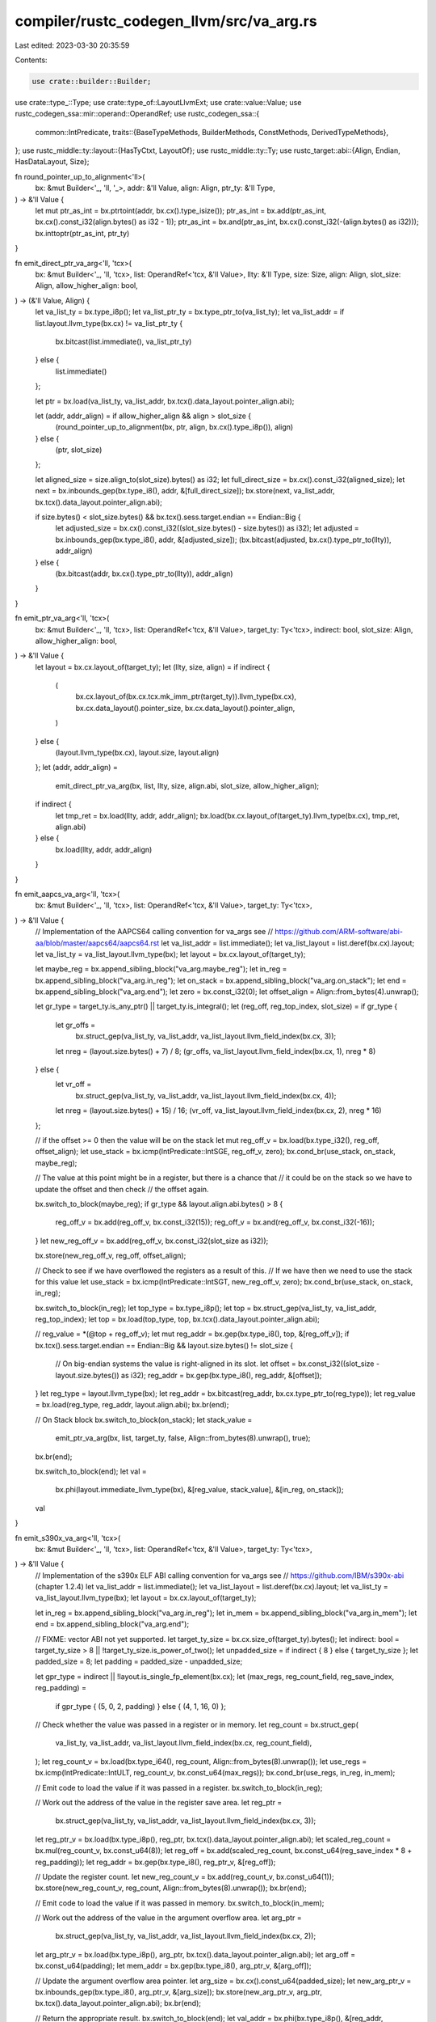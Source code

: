 compiler/rustc_codegen_llvm/src/va_arg.rs
=========================================

Last edited: 2023-03-30 20:35:59

Contents:

.. code-block:: rs

    use crate::builder::Builder;
use crate::type_::Type;
use crate::type_of::LayoutLlvmExt;
use crate::value::Value;
use rustc_codegen_ssa::mir::operand::OperandRef;
use rustc_codegen_ssa::{
    common::IntPredicate,
    traits::{BaseTypeMethods, BuilderMethods, ConstMethods, DerivedTypeMethods},
};
use rustc_middle::ty::layout::{HasTyCtxt, LayoutOf};
use rustc_middle::ty::Ty;
use rustc_target::abi::{Align, Endian, HasDataLayout, Size};

fn round_pointer_up_to_alignment<'ll>(
    bx: &mut Builder<'_, 'll, '_>,
    addr: &'ll Value,
    align: Align,
    ptr_ty: &'ll Type,
) -> &'ll Value {
    let mut ptr_as_int = bx.ptrtoint(addr, bx.cx().type_isize());
    ptr_as_int = bx.add(ptr_as_int, bx.cx().const_i32(align.bytes() as i32 - 1));
    ptr_as_int = bx.and(ptr_as_int, bx.cx().const_i32(-(align.bytes() as i32)));
    bx.inttoptr(ptr_as_int, ptr_ty)
}

fn emit_direct_ptr_va_arg<'ll, 'tcx>(
    bx: &mut Builder<'_, 'll, 'tcx>,
    list: OperandRef<'tcx, &'ll Value>,
    llty: &'ll Type,
    size: Size,
    align: Align,
    slot_size: Align,
    allow_higher_align: bool,
) -> (&'ll Value, Align) {
    let va_list_ty = bx.type_i8p();
    let va_list_ptr_ty = bx.type_ptr_to(va_list_ty);
    let va_list_addr = if list.layout.llvm_type(bx.cx) != va_list_ptr_ty {
        bx.bitcast(list.immediate(), va_list_ptr_ty)
    } else {
        list.immediate()
    };

    let ptr = bx.load(va_list_ty, va_list_addr, bx.tcx().data_layout.pointer_align.abi);

    let (addr, addr_align) = if allow_higher_align && align > slot_size {
        (round_pointer_up_to_alignment(bx, ptr, align, bx.cx().type_i8p()), align)
    } else {
        (ptr, slot_size)
    };

    let aligned_size = size.align_to(slot_size).bytes() as i32;
    let full_direct_size = bx.cx().const_i32(aligned_size);
    let next = bx.inbounds_gep(bx.type_i8(), addr, &[full_direct_size]);
    bx.store(next, va_list_addr, bx.tcx().data_layout.pointer_align.abi);

    if size.bytes() < slot_size.bytes() && bx.tcx().sess.target.endian == Endian::Big {
        let adjusted_size = bx.cx().const_i32((slot_size.bytes() - size.bytes()) as i32);
        let adjusted = bx.inbounds_gep(bx.type_i8(), addr, &[adjusted_size]);
        (bx.bitcast(adjusted, bx.cx().type_ptr_to(llty)), addr_align)
    } else {
        (bx.bitcast(addr, bx.cx().type_ptr_to(llty)), addr_align)
    }
}

fn emit_ptr_va_arg<'ll, 'tcx>(
    bx: &mut Builder<'_, 'll, 'tcx>,
    list: OperandRef<'tcx, &'ll Value>,
    target_ty: Ty<'tcx>,
    indirect: bool,
    slot_size: Align,
    allow_higher_align: bool,
) -> &'ll Value {
    let layout = bx.cx.layout_of(target_ty);
    let (llty, size, align) = if indirect {
        (
            bx.cx.layout_of(bx.cx.tcx.mk_imm_ptr(target_ty)).llvm_type(bx.cx),
            bx.cx.data_layout().pointer_size,
            bx.cx.data_layout().pointer_align,
        )
    } else {
        (layout.llvm_type(bx.cx), layout.size, layout.align)
    };
    let (addr, addr_align) =
        emit_direct_ptr_va_arg(bx, list, llty, size, align.abi, slot_size, allow_higher_align);
    if indirect {
        let tmp_ret = bx.load(llty, addr, addr_align);
        bx.load(bx.cx.layout_of(target_ty).llvm_type(bx.cx), tmp_ret, align.abi)
    } else {
        bx.load(llty, addr, addr_align)
    }
}

fn emit_aapcs_va_arg<'ll, 'tcx>(
    bx: &mut Builder<'_, 'll, 'tcx>,
    list: OperandRef<'tcx, &'ll Value>,
    target_ty: Ty<'tcx>,
) -> &'ll Value {
    // Implementation of the AAPCS64 calling convention for va_args see
    // https://github.com/ARM-software/abi-aa/blob/master/aapcs64/aapcs64.rst
    let va_list_addr = list.immediate();
    let va_list_layout = list.deref(bx.cx).layout;
    let va_list_ty = va_list_layout.llvm_type(bx);
    let layout = bx.cx.layout_of(target_ty);

    let maybe_reg = bx.append_sibling_block("va_arg.maybe_reg");
    let in_reg = bx.append_sibling_block("va_arg.in_reg");
    let on_stack = bx.append_sibling_block("va_arg.on_stack");
    let end = bx.append_sibling_block("va_arg.end");
    let zero = bx.const_i32(0);
    let offset_align = Align::from_bytes(4).unwrap();

    let gr_type = target_ty.is_any_ptr() || target_ty.is_integral();
    let (reg_off, reg_top_index, slot_size) = if gr_type {
        let gr_offs =
            bx.struct_gep(va_list_ty, va_list_addr, va_list_layout.llvm_field_index(bx.cx, 3));
        let nreg = (layout.size.bytes() + 7) / 8;
        (gr_offs, va_list_layout.llvm_field_index(bx.cx, 1), nreg * 8)
    } else {
        let vr_off =
            bx.struct_gep(va_list_ty, va_list_addr, va_list_layout.llvm_field_index(bx.cx, 4));
        let nreg = (layout.size.bytes() + 15) / 16;
        (vr_off, va_list_layout.llvm_field_index(bx.cx, 2), nreg * 16)
    };

    // if the offset >= 0 then the value will be on the stack
    let mut reg_off_v = bx.load(bx.type_i32(), reg_off, offset_align);
    let use_stack = bx.icmp(IntPredicate::IntSGE, reg_off_v, zero);
    bx.cond_br(use_stack, on_stack, maybe_reg);

    // The value at this point might be in a register, but there is a chance that
    // it could be on the stack so we have to update the offset and then check
    // the offset again.

    bx.switch_to_block(maybe_reg);
    if gr_type && layout.align.abi.bytes() > 8 {
        reg_off_v = bx.add(reg_off_v, bx.const_i32(15));
        reg_off_v = bx.and(reg_off_v, bx.const_i32(-16));
    }
    let new_reg_off_v = bx.add(reg_off_v, bx.const_i32(slot_size as i32));

    bx.store(new_reg_off_v, reg_off, offset_align);

    // Check to see if we have overflowed the registers as a result of this.
    // If we have then we need to use the stack for this value
    let use_stack = bx.icmp(IntPredicate::IntSGT, new_reg_off_v, zero);
    bx.cond_br(use_stack, on_stack, in_reg);

    bx.switch_to_block(in_reg);
    let top_type = bx.type_i8p();
    let top = bx.struct_gep(va_list_ty, va_list_addr, reg_top_index);
    let top = bx.load(top_type, top, bx.tcx().data_layout.pointer_align.abi);

    // reg_value = *(@top + reg_off_v);
    let mut reg_addr = bx.gep(bx.type_i8(), top, &[reg_off_v]);
    if bx.tcx().sess.target.endian == Endian::Big && layout.size.bytes() != slot_size {
        // On big-endian systems the value is right-aligned in its slot.
        let offset = bx.const_i32((slot_size - layout.size.bytes()) as i32);
        reg_addr = bx.gep(bx.type_i8(), reg_addr, &[offset]);
    }
    let reg_type = layout.llvm_type(bx);
    let reg_addr = bx.bitcast(reg_addr, bx.cx.type_ptr_to(reg_type));
    let reg_value = bx.load(reg_type, reg_addr, layout.align.abi);
    bx.br(end);

    // On Stack block
    bx.switch_to_block(on_stack);
    let stack_value =
        emit_ptr_va_arg(bx, list, target_ty, false, Align::from_bytes(8).unwrap(), true);
    bx.br(end);

    bx.switch_to_block(end);
    let val =
        bx.phi(layout.immediate_llvm_type(bx), &[reg_value, stack_value], &[in_reg, on_stack]);

    val
}

fn emit_s390x_va_arg<'ll, 'tcx>(
    bx: &mut Builder<'_, 'll, 'tcx>,
    list: OperandRef<'tcx, &'ll Value>,
    target_ty: Ty<'tcx>,
) -> &'ll Value {
    // Implementation of the s390x ELF ABI calling convention for va_args see
    // https://github.com/IBM/s390x-abi (chapter 1.2.4)
    let va_list_addr = list.immediate();
    let va_list_layout = list.deref(bx.cx).layout;
    let va_list_ty = va_list_layout.llvm_type(bx);
    let layout = bx.cx.layout_of(target_ty);

    let in_reg = bx.append_sibling_block("va_arg.in_reg");
    let in_mem = bx.append_sibling_block("va_arg.in_mem");
    let end = bx.append_sibling_block("va_arg.end");

    // FIXME: vector ABI not yet supported.
    let target_ty_size = bx.cx.size_of(target_ty).bytes();
    let indirect: bool = target_ty_size > 8 || !target_ty_size.is_power_of_two();
    let unpadded_size = if indirect { 8 } else { target_ty_size };
    let padded_size = 8;
    let padding = padded_size - unpadded_size;

    let gpr_type = indirect || !layout.is_single_fp_element(bx.cx);
    let (max_regs, reg_count_field, reg_save_index, reg_padding) =
        if gpr_type { (5, 0, 2, padding) } else { (4, 1, 16, 0) };

    // Check whether the value was passed in a register or in memory.
    let reg_count = bx.struct_gep(
        va_list_ty,
        va_list_addr,
        va_list_layout.llvm_field_index(bx.cx, reg_count_field),
    );
    let reg_count_v = bx.load(bx.type_i64(), reg_count, Align::from_bytes(8).unwrap());
    let use_regs = bx.icmp(IntPredicate::IntULT, reg_count_v, bx.const_u64(max_regs));
    bx.cond_br(use_regs, in_reg, in_mem);

    // Emit code to load the value if it was passed in a register.
    bx.switch_to_block(in_reg);

    // Work out the address of the value in the register save area.
    let reg_ptr =
        bx.struct_gep(va_list_ty, va_list_addr, va_list_layout.llvm_field_index(bx.cx, 3));
    let reg_ptr_v = bx.load(bx.type_i8p(), reg_ptr, bx.tcx().data_layout.pointer_align.abi);
    let scaled_reg_count = bx.mul(reg_count_v, bx.const_u64(8));
    let reg_off = bx.add(scaled_reg_count, bx.const_u64(reg_save_index * 8 + reg_padding));
    let reg_addr = bx.gep(bx.type_i8(), reg_ptr_v, &[reg_off]);

    // Update the register count.
    let new_reg_count_v = bx.add(reg_count_v, bx.const_u64(1));
    bx.store(new_reg_count_v, reg_count, Align::from_bytes(8).unwrap());
    bx.br(end);

    // Emit code to load the value if it was passed in memory.
    bx.switch_to_block(in_mem);

    // Work out the address of the value in the argument overflow area.
    let arg_ptr =
        bx.struct_gep(va_list_ty, va_list_addr, va_list_layout.llvm_field_index(bx.cx, 2));
    let arg_ptr_v = bx.load(bx.type_i8p(), arg_ptr, bx.tcx().data_layout.pointer_align.abi);
    let arg_off = bx.const_u64(padding);
    let mem_addr = bx.gep(bx.type_i8(), arg_ptr_v, &[arg_off]);

    // Update the argument overflow area pointer.
    let arg_size = bx.cx().const_u64(padded_size);
    let new_arg_ptr_v = bx.inbounds_gep(bx.type_i8(), arg_ptr_v, &[arg_size]);
    bx.store(new_arg_ptr_v, arg_ptr, bx.tcx().data_layout.pointer_align.abi);
    bx.br(end);

    // Return the appropriate result.
    bx.switch_to_block(end);
    let val_addr = bx.phi(bx.type_i8p(), &[reg_addr, mem_addr], &[in_reg, in_mem]);
    let val_type = layout.llvm_type(bx);
    let val_addr = if indirect {
        let ptr_type = bx.cx.type_ptr_to(val_type);
        let ptr_addr = bx.bitcast(val_addr, bx.cx.type_ptr_to(ptr_type));
        bx.load(ptr_type, ptr_addr, bx.tcx().data_layout.pointer_align.abi)
    } else {
        bx.bitcast(val_addr, bx.cx.type_ptr_to(val_type))
    };
    bx.load(val_type, val_addr, layout.align.abi)
}

pub(super) fn emit_va_arg<'ll, 'tcx>(
    bx: &mut Builder<'_, 'll, 'tcx>,
    addr: OperandRef<'tcx, &'ll Value>,
    target_ty: Ty<'tcx>,
) -> &'ll Value {
    // Determine the va_arg implementation to use. The LLVM va_arg instruction
    // is lacking in some instances, so we should only use it as a fallback.
    let target = &bx.cx.tcx.sess.target;
    let arch = &bx.cx.tcx.sess.target.arch;
    match &**arch {
        // Windows x86
        "x86" if target.is_like_windows => {
            emit_ptr_va_arg(bx, addr, target_ty, false, Align::from_bytes(4).unwrap(), false)
        }
        // Generic x86
        "x86" => emit_ptr_va_arg(bx, addr, target_ty, false, Align::from_bytes(4).unwrap(), true),
        // Windows AArch64
        "aarch64" if target.is_like_windows => {
            emit_ptr_va_arg(bx, addr, target_ty, false, Align::from_bytes(8).unwrap(), false)
        }
        // macOS / iOS AArch64
        "aarch64" if target.is_like_osx => {
            emit_ptr_va_arg(bx, addr, target_ty, false, Align::from_bytes(8).unwrap(), true)
        }
        "aarch64" => emit_aapcs_va_arg(bx, addr, target_ty),
        "s390x" => emit_s390x_va_arg(bx, addr, target_ty),
        // Windows x86_64
        "x86_64" if target.is_like_windows => {
            let target_ty_size = bx.cx.size_of(target_ty).bytes();
            let indirect: bool = target_ty_size > 8 || !target_ty_size.is_power_of_two();
            emit_ptr_va_arg(bx, addr, target_ty, indirect, Align::from_bytes(8).unwrap(), false)
        }
        // For all other architecture/OS combinations fall back to using
        // the LLVM va_arg instruction.
        // https://llvm.org/docs/LangRef.html#va-arg-instruction
        _ => bx.va_arg(addr.immediate(), bx.cx.layout_of(target_ty).llvm_type(bx.cx)),
    }
}


